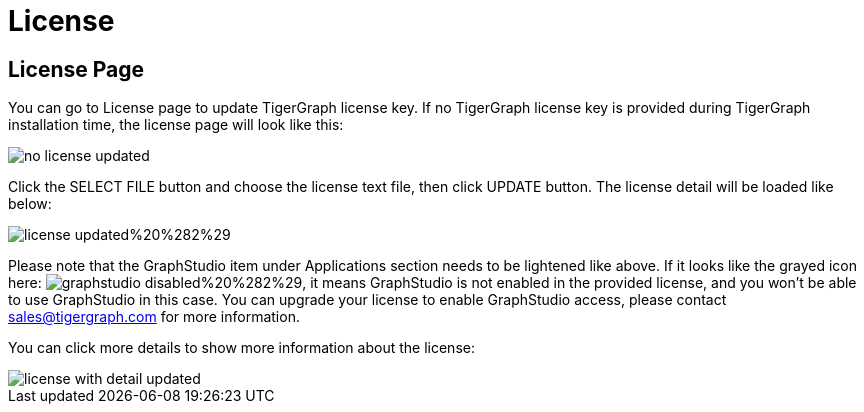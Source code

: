 = License

== License Page +++<a id="TigerGraphAdminPortalUIGuide-ConfigurationPageconfiguration">++++++</a>+++

You can go to License page to update TigerGraph license key. If no TigerGraph license key is provided during TigerGraph installation time, the license page will look like this:

image::../../../.gitbook/assets/no-license-updated.png[]

Click the SELECT FILE button and choose the license text file, then click UPDATE button. The license detail will be loaded like below:

image::../../../.gitbook/assets/license_updated%20%282%29.png[]

Please note that the GraphStudio item under Applications section needs to be lightened like above. If it looks like the grayed icon here: image:../../../.gitbook/assets/graphstudio_disabled%20%282%29.png[], it means GraphStudio is not enabled in the provided license, and you won't be able to use GraphStudio in this case. You can upgrade your license to enable GraphStudio access, please contact sales@tigergraph.com for more information.

You can click more details to show more information about the license:

image::../../../.gitbook/assets/license-with-detail-updated.png[]
